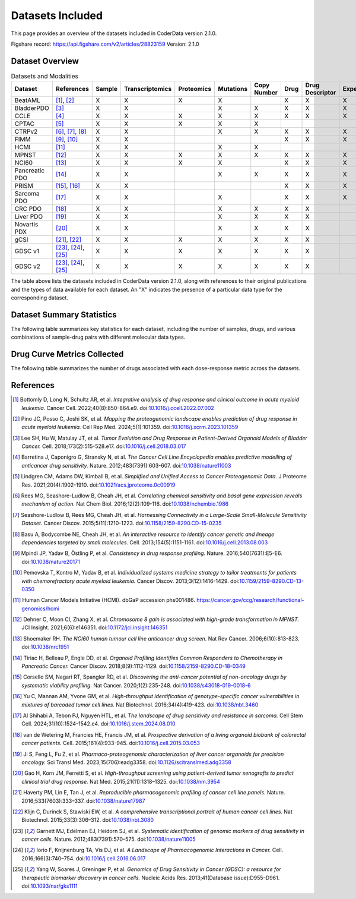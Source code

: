 Datasets Included
=================

This page provides an overview of the datasets included in CoderData version 2.1.0.

Figshare record: https://api.figshare.com/v2/articles/28823159
Version: 2.1.0

---------------------------
Dataset Overview
---------------------------
.. csv-table:: Datasets and Modalities
   :header: "Dataset", "References", "Sample", "Transcriptomics", "Proteomics", "Mutations", "Copy Number", "Drug", "Drug Descriptor", "Experiments"
   :widths: 12, 10, 6, 12, 12, 12, 12, 8, 15, 12

   "BeatAML", "[1]_, [2]_", "X", "X", "X", "X", "", "X", "X", "X"
   "BladderPDO", "[3]_", "X", "X", "", "X", "X", "X", "X", "X"
   "CCLE", "[4]_", "X", "X", "X", "X", "X", "X", "X", "X"
   "CPTAC", "[5]_", "X", "X", "X", "X", "X", "", "", ""
   "CTRPv2", "[6]_, [7]_, [8]_", "X", "X", "", "X", "X", "X", "X", "X"
   "FIMM", "[9]_, [10]_", "X", "X", "", "", "", "X", "X", "X"
   "HCMI", "[11]_", "X", "X", "", "X", "X", "", "", ""
   "MPNST", "[12]_", "X", "X", "X", "X", "X", "X", "X", "X"
   "NCI60", "[13]_", "X", "X", "X", "X", "", "X", "X", "X"
   "Pancreatic PDO", "[14]_", "X", "X", "", "X", "X", "X", "X", "X"
   "PRISM", "[15]_, [16]_", "X", "X", "", "", "", "X", "X", "X"
   "Sarcoma PDO", "[17]_", "X", "X", "", "X", "", "X", "X", "X"
   "CRC PDO", "[18]_", "X", "X", "", "X", "X", "X", "X", ""
   "Liver PDO", "[19]_", "X", "X", "", "X", "X", "X", "X", ""
   "Novartis PDX", "[20]_", "X", "X", "", "X", "X", "X", "X", ""
   "gCSI", "[21]_, [22]_", "X", "X", "X", "X", "X", "X", "X", ""
   "GDSC v1", "[23]_, [24]_, [25]_", "X", "X", "X", "X", "X", "X", "X", ""
   "GDSC v2", "[23]_, [24]_, [25]_", "X", "X", "X", "X", "X", "X", "X", ""

The table above lists the datasets included in CoderData version 2.1.0, along with references to their original publications and the types of data available for each dataset. An "X" indicates the presence of a particular data type for the corresponding dataset.


---------------------------
Dataset Summary Statistics
---------------------------
The following table summarizes key statistics for each dataset, including the number of samples, drugs, and various combinations of sample-drug pairs with different molecular data types.

    .. csv-table:: Dataset Summary Statistics
       :file: _static/dataset_summary_statistics.csv
       :header-rows: 0


---------------------------------
Drug Curve Metrics Collected
---------------------------------
The following table summarizes the number of drugs associated with each dose-response metric across the datasets.

    .. csv-table:: Drug Curve Metrics Summary
       :file: _static/dataset_curve_metric_summary.csv
       :header-rows: 0



---------------------------
References
---------------------------

.. [1] Bottomly D, Long N, Schultz AR, et al. *Integrative analysis of drug response and clinical outcome in acute myeloid leukemia.* Cancer Cell. 2022;40(8):850-864.e9. doi:`10.1016/j.ccell.2022.07.002 <https://doi.org/10.1016/j.ccell.2022.07.002>`_
.. [2] Pino JC, Posso C, Joshi SK, et al. *Mapping the proteogenomic landscape enables prediction of drug response in acute myeloid leukemia.* Cell Rep Med. 2024;5(1):101359. doi:`10.1016/j.xcrm.2023.101359 <https://doi.org/10.1016/j.xcrm.2023.101359>`_
.. [3] Lee SH, Hu W, Matulay JT, et al. *Tumor Evolution and Drug Response in Patient-Derived Organoid Models of Bladder Cancer.* Cell. 2018;173(2):515-528.e17. doi:`10.1016/j.cell.2018.03.017 <https://doi.org/10.1016/j.cell.2018.03.017>`_
.. [4] Barretina J, Caponigro G, Stransky N, et al. *The Cancer Cell Line Encyclopedia enables predictive modelling of anticancer drug sensitivity.* Nature. 2012;483(7391):603-607. doi:`10.1038/nature11003 <https://doi.org/10.1038/nature11003>`_
.. [5] Lindgren CM, Adams DW, Kimball B, et al. *Simplified and Unified Access to Cancer Proteogenomic Data.* J Proteome Res. 2021;20(4):1902-1910. doi:`10.1021/acs.jproteome.0c00919 <https://doi.org/10.1021/acs.jproteome.0c00919>`_
.. [6] Rees MG, Seashore-Ludlow B, Cheah JH, et al. *Correlating chemical sensitivity and basal gene expression reveals mechanism of action.* Nat Chem Biol. 2016;12(2):109-116. doi:`10.1038/nchembio.1986 <https://doi.org/10.1038/nchembio.1986>`_
.. [7] Seashore-Ludlow B, Rees MG, Cheah JH, et al. *Harnessing Connectivity in a Large-Scale Small-Molecule Sensitivity Dataset.* Cancer Discov. 2015;5(11):1210-1223. doi:`10.1158/2159-8290.CD-15-0235 <https://doi.org/10.1158/2159-8290.CD-15-0235>`_
.. [8] Basu A, Bodycombe NE, Cheah JH, et al. *An interactive resource to identify cancer genetic and lineage dependencies targeted by small molecules.* Cell. 2013;154(5):1151-1161. doi:`10.1016/j.cell.2013.08.003 <https://doi.org/10.1016/j.cell.2013.08.003>`_
.. [9] Mpindi JP, Yadav B, Östling P, et al. *Consistency in drug response profiling.* Nature. 2016;540(7631):E5-E6. doi:`10.1038/nature20171 <https://doi.org/10.1038/nature20171>`_
.. [10] Pemovska T, Kontro M, Yadav B, et al. *Individualized systems medicine strategy to tailor treatments for patients with chemorefractory acute myeloid leukemia.* Cancer Discov. 2013;3(12):1416-1429. doi:`10.1159/2159-8290.CD-13-0350 <https://doi.org/10.1158/2159-8290.CD-13-0350>`_
.. [11] Human Cancer Models Initiative (HCMI). dbGaP accession phs001486. `https://cancer.gov/ccg/research/functional-genomics/hcmi <https://cancer.gov/ccg/research/functional-genomics/hcmi>`_
.. [12] Dehner C, Moon CI, Zhang X, et al. *Chromosome 8 gain is associated with high-grade transformation in MPNST.* JCI Insight. 2021;6(6):e146351. doi:`10.1172/jci.insight.146351 <https://doi.org/10.1172/jci.insight.146351>`_
.. [13] Shoemaker RH. *The NCI60 human tumour cell line anticancer drug screen.* Nat Rev Cancer. 2006;6(10):813-823. doi:`10.1038/nrc1951 <https://doi.org/10.1038/nrc1951>`_
.. [14] Tiriac H, Belleau P, Engle DD, et al. *Organoid Profiling Identifies Common Responders to Chemotherapy in Pancreatic Cancer.* Cancer Discov. 2018;8(9):1112-1129. doi:`10.1158/2159-8290.CD-18-0349 <https://doi.org/10.1158/2159-8290.CD-18-0349>`_
.. [15] Corsello SM, Nagari RT, Spangler RD, et al. *Discovering the anti-cancer potential of non-oncology drugs by systematic viability profiling.* Nat Cancer. 2020;1(2):235-248. doi:`10.1038/s43018-019-0018-6 <https://doi.org/10.1038/s43018-019-0018-6>`_
.. [16] Yu C, Mannan AM, Yvone GM, et al. *High-throughput identification of genotype-specific cancer vulnerabilities in mixtures of barcoded tumor cell lines.* Nat Biotechnol. 2016;34(4):419-423. doi:`10.1038/nbt.3460 <https://doi.org/10.1038/nbt.3460>`_
.. [17] Al Shihabi A, Tebon PJ, Nguyen HTL, et al. *The landscape of drug sensitivity and resistance in sarcoma.* Cell Stem Cell. 2024;31(10):1524-1542.e4. doi:`10.1016/j.stem.2024.08.010 <https://doi.org/10.1016/j.stem.2024.08.010>`_
.. [18] van de Wetering M, Francies HE, Francis JM, et al. *Prospective derivation of a living organoid biobank of colorectal cancer patients.* Cell. 2015;161(4):933-945. doi:`10.1016/j.cell.2015.03.053 <https://doi.org/10.1016/j.cell.2015.03.053>`_
.. [19] Ji S, Feng L, Fu Z, et al. *Pharmaco-proteogenomic characterization of liver cancer organoids for precision oncology.* Sci Transl Med. 2023;15(706):eadg3358. doi:`10.1126/scitranslmed.adg3358 <https://doi.org/10.1126/scitranslmed.adg3358>`_
.. [20] Gao H, Korn JM, Ferretti S, et al. *High-throughput screening using patient-derived tumor xenografts to predict clinical trial drug response.* Nat Med. 2015;21(11):1318–1325. doi:`10.1038/nm.3954 <https://doi.org/10.1038/nm.3954>`_
.. [21] Haverty PM, Lin E, Tan J, et al. *Reproducible pharmacogenomic profiling of cancer cell line panels.* Nature. 2016;533(7603):333–337. doi:`10.1038/nature17987 <https://doi.org/10.1038/nature17987>`_
.. [22] Klijn C, Durinck S, Stawiski EW, et al. *A comprehensive transcriptional portrait of human cancer cell lines.* Nat Biotechnol. 2015;33(3):306–312. doi:`10.1038/nbt.3080 <https://doi.org/10.1038/nbt.3080>`_
.. [23] Garnett MJ, Edelman EJ, Heidorn SJ, et al. *Systematic identification of genomic markers of drug sensitivity in cancer cells.* Nature. 2012;483(7391):570–575. doi:`10.1038/nature11005 <https://doi.org/10.1038/nature11005>`_
.. [24] Iorio F, Knijnenburg TA, Vis DJ, et al. *A Landscape of Pharmacogenomic Interactions in Cancer.* Cell. 2016;166(3):740–754. doi:`10.1016/j.cell.2016.06.017 <https://doi.org/10.1016/j.cell.2016.06.017>`_
.. [25] Yang W, Soares J, Greninger P, et al. *Genomics of Drug Sensitivity in Cancer (GDSC): a resource for therapeutic biomarker discovery in cancer cells.* Nucleic Acids Res. 2013;41(Database issue):D955–D961. doi:`10.1093/nar/gks1111 <https://doi.org/10.1093/nar/gks1111>`_
